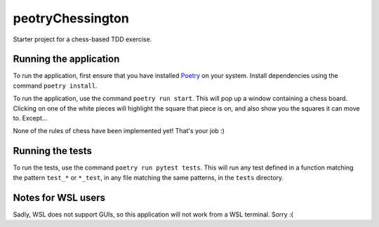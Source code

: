 peotryChessington
===========

Starter project for a chess-based TDD exercise.

Running the application
-----------------------

To run the application, first ensure that you have installed Poetry_ on your system. Install
dependencies using the command ``poetry install``.

To run the application, use the command ``poetry run start``. This will pop up a window containing
a chess board. Clicking on one of the white pieces will highlight the square that piece is on,
and also show you the squares it can move to. Except...

None of the rules of chess have been implemented yet! That's your job :)

Running the tests
-----------------

To run the tests, use the command ``poetry run pytest tests``. This will run any test defined in a function
matching the pattern ``test_*`` or ``*_test``, in any file matching the same patterns, in the ``tests`` directory.

Notes for WSL users
-------------------

Sadly, WSL does not support GUIs, so this application will not work from a WSL terminal. Sorry :(

.. _Poetry: https://github.com/sdispater/poetry